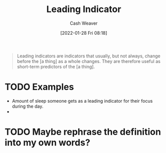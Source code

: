 :PROPERTIES:
:ID:       31eaa796-a578-43ae-a119-a1d8505cbe72
:DIR:      /usr/local/google/home/cashweaver/proj/roam/attachments/31eaa796-a578-43ae-a119-a1d8505cbe72
:ROAM_REFS: https://en.wikipedia.org/wiki/Economic_indicator
:END:
#+title: Leading Indicator
#+hugo_custom_front_matter: roam_refs '("https://en.wikipedia.org/wiki/Economic_indicator")
#+author: Cash Weaver
#+date: [2022-01-28 Fri 08:18]
#+startup: overview
#+hugo_auto_set_lastmod: t
#+HUGO_DRAFT: t

#+begin_quote
Leading indicators are indicators that usually, but not always, change before the [a thing] as a whole changes. They are therefore useful as short-term predictors of the [a thing].
#+end_quote

* TODO Examples

- Amount of sleep someone gets as a leading indicator for their focus during the day.
-

* TODO Maybe rephrase the definition into my own words?
